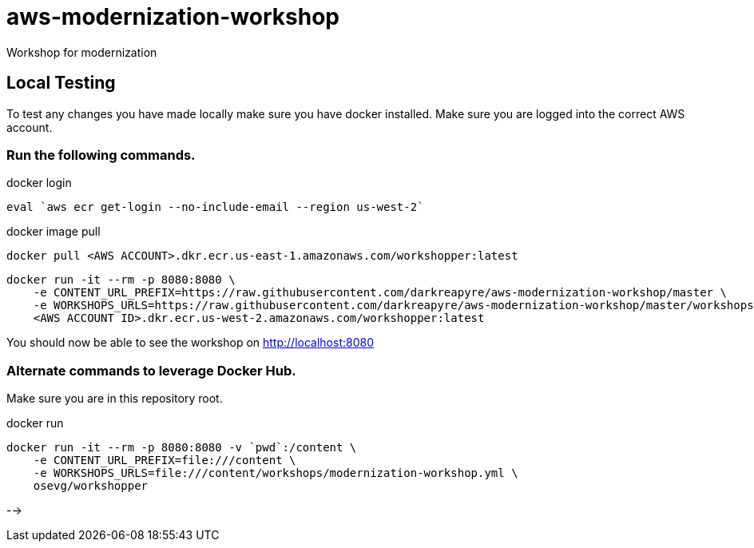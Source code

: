 = aws-modernization-workshop
Workshop for modernization

== Local Testing
To test any changes you have made locally make sure you have docker installed. Make sure you are logged into the correct AWS account.

=== Run the following commands.
.docker login
[source,shell]
----
eval `aws ecr get-login --no-include-email --region us-west-2`
----

.docker image pull
[source,shell]
----
docker pull <AWS ACCOUNT>.dkr.ecr.us-east-1.amazonaws.com/workshopper:latest
----

----
docker run -it --rm -p 8080:8080 \
    -e CONTENT_URL_PREFIX=https://raw.githubusercontent.com/darkreapyre/aws-modernization-workshop/master \
    -e WORKSHOPS_URLS=https://raw.githubusercontent.com/darkreapyre/aws-modernization-workshop/master/workshops/modernization-workshop.yml  \
    <AWS ACCOUNT ID>.dkr.ecr.us-west-2.amazonaws.com/workshopper:latest

----

You should now be able to see the workshop on http://localhost:8080

=== Alternate commands to leverage Docker Hub.

Make sure you are in this repository root.

.docker run
[source,shell]
----
docker run -it --rm -p 8080:8080 -v `pwd`:/content \
    -e CONTENT_URL_PREFIX=file:///content \
    -e WORKSHOPS_URLS=file:///content/workshops/modernization-workshop.yml \
    osevg/workshopper
----

-->